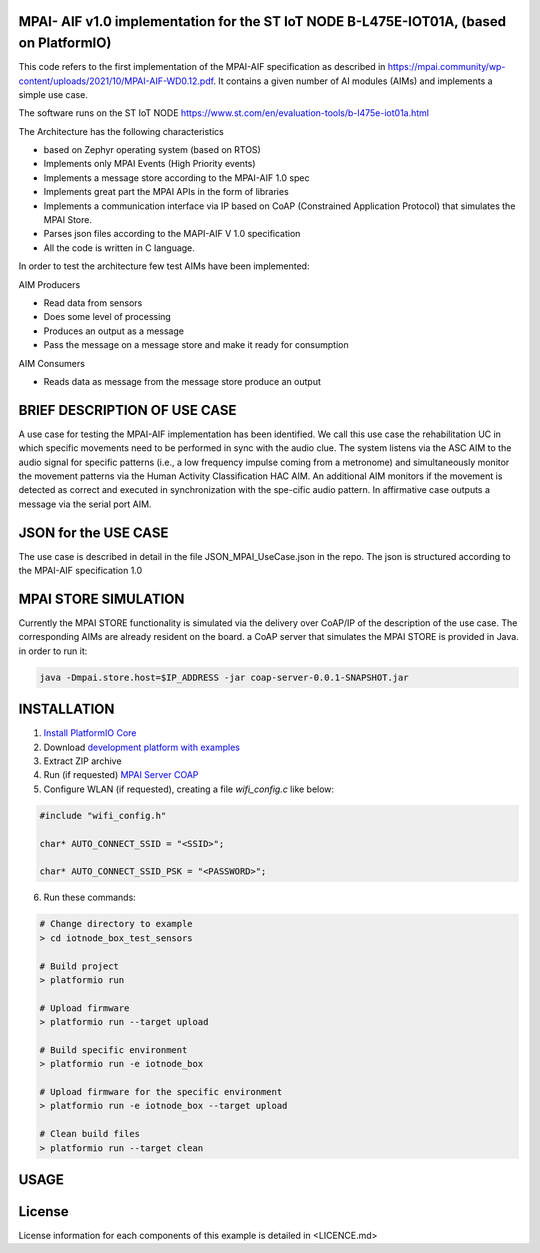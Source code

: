 MPAI- AIF v1.0 implementation for the ST IoT NODE B-L475E-IOT01A, (based on PlatformIO)
=====================================
This code refers to the first implementation of the MPAI-AIF specification as described in https://mpai.community/wp-content/uploads/2021/10/MPAI-AIF-WD0.12.pdf. It contains a given number of AI modules (AIMs) and implements a simple use case.

The software runs on the ST IoT NODE https://www.st.com/en/evaluation-tools/b-l475e-iot01a.html

The Architecture has the following characteristics

•	based on Zephyr operating system (based on RTOS)

•	Implements only MPAI Events (High Priority events)

•	Implements a message store according to the MPAI-AIF 1.0 spec

•	Implements great part the MPAI APIs in the form of libraries

•	Implements a communication interface via IP based on CoAP  (Constrained Application Protocol) that simulates the MPAI Store.

•	Parses json files according to the MAPI-AIF V 1.0 specification

•	All the code is written in C language.
 
In order to test the architecture few test AIMs have been implemented:

AIM Producers  

•	Read data from sensors 

•	Does some level of processing

•	Produces an output as a message

•	Pass the message on a message store and make it ready for consumption 

AIM Consumers

•	Reads data as message from the message store produce an output



BRIEF DESCRIPTION OF USE CASE
=====================================    

A use case for testing the MPAI-AIF implementation has been identified. We call this use case the rehabilitation UC in which specific movements need to be performed in sync with the audio clue. The system listens via the ASC AIM to the audio signal for specific patterns (i.e., a low frequency impulse coming from a metronome) and simultaneously monitor the movement patterns via the Human Activity Classification HAC AIM.  An additional AIM monitors if the movement is detected as correct and executed in synchronization with the spe-cific audio pattern. In affirmative case outputs a message via the serial port AIM.  

JSON for the USE CASE
=====================================    
The use case is described in detail in the file JSON_MPAI_UseCase.json in the repo. The json is structured according to the MPAI-AIF specification 1.0

MPAI STORE SIMULATION
=====================================  
Currently the MPAI STORE functionality is simulated via the delivery over CoAP/IP of the description of the use case. The corresponding AIMs are already resident on the board. a CoAP server that simulates the MPAI STORE is provided in Java.
in order to run it:

.. code-block:: bash

      java -Dmpai.store.host=$IP_ADDRESS -jar coap-server-0.0.1-SNAPSHOT.jar

INSTALLATION
=====================================    
1. `Install PlatformIO Core <http://docs.platformio.org/page/core.html>`_
2. Download `development platform with examples <https://github.com/platformio/platform-ststm32/archive/develop.zip>`_
3. Extract ZIP archive
4. Run (if requested) `MPAI Server COAP <https://github.com/dbortoluzzi/mpai_store_coap_server>`_
5. Configure WLAN (if requested), creating a file *wifi_config.c* like below:

.. code-block:: c

    #include "wifi_config.h"

    char* AUTO_CONNECT_SSID = "<SSID>";

    char* AUTO_CONNECT_SSID_PSK = "<PASSWORD>";


6. Run these commands:

.. code-block:: bash

    # Change directory to example
    > cd iotnode_box_test_sensors

    # Build project
    > platformio run

    # Upload firmware
    > platformio run --target upload

    # Build specific environment
    > platformio run -e iotnode_box

    # Upload firmware for the specific environment
    > platformio run -e iotnode_box --target upload

    # Clean build files
    > platformio run --target clean
    
USAGE    
=====================================    

License
=====================================    
License information for each components of this example is detailed in <LICENCE.md>

